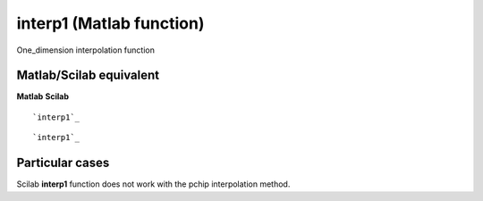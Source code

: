 


interp1 (Matlab function)
=========================

One_dimension interpolation function



Matlab/Scilab equivalent
~~~~~~~~~~~~~~~~~~~~~~~~
**Matlab** **Scilab**

::

    `interp1`_



::

    `interp1`_




Particular cases
~~~~~~~~~~~~~~~~

Scilab **interp1** function does not work with the pchip interpolation
method.



